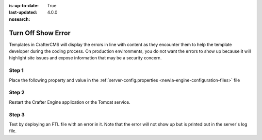 :is-up-to-date: True
:last-updated: 4.0.0
:nosearch:

===================
Turn Off Show Error
===================

Templates in CrafterCMS will display the errors in line with content as they encounter them to help the template developer during the coding process.  On production environments, you do not want the errors to show up because it will highlight site issues and expose information that may be a security concern.

------
Step 1
------

Place the following property and value in the :ref:`server-config.properties <newIa-engine-configuration-files>` file

.. code-block:: properties
    :caption: *CRAFTER_HOME/bin/apache-tomcat/shared/classes/crafter/engine/extension/server-config.properties*

	crafter.engine.template.error.displayInView=false

------
Step 2
------

Restart the Crafter Engine application or the Tomcat service.

------
Step 3
------

Test by deploying an FTL file with an error in it.
Note that the error will not show up but is printed out in the server's log file.
